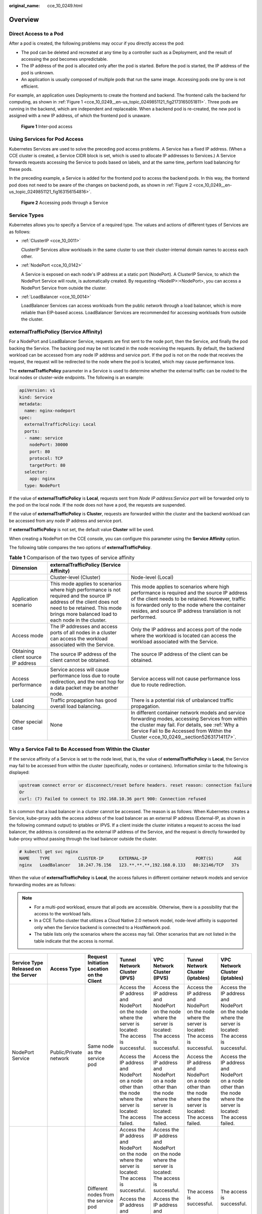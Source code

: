 :original_name: cce_10_0249.html

.. _cce_10_0249:

Overview
========

Direct Access to a Pod
----------------------

After a pod is created, the following problems may occur if you directly access the pod:

-  The pod can be deleted and recreated at any time by a controller such as a Deployment, and the result of accessing the pod becomes unpredictable.
-  The IP address of the pod is allocated only after the pod is started. Before the pod is started, the IP address of the pod is unknown.
-  An application is usually composed of multiple pods that run the same image. Accessing pods one by one is not efficient.

For example, an application uses Deployments to create the frontend and backend. The frontend calls the backend for computing, as shown in :ref:`Figure 1 <cce_10_0249__en-us_topic_0249851121_fig2173165051811>`. Three pods are running in the backend, which are independent and replaceable. When a backend pod is re-created, the new pod is assigned with a new IP address, of which the frontend pod is unaware.

.. _cce_10_0249__en-us_topic_0249851121_fig2173165051811:

.. figure:: /_static/images/en-us_image_0258894622.png
   :alt: **Figure 1** Inter-pod access

   **Figure 1** Inter-pod access

Using Services for Pod Access
-----------------------------

Kubernetes Services are used to solve the preceding pod access problems. A Service has a fixed IP address. (When a CCE cluster is created, a Service CIDR block is set, which is used to allocate IP addresses to Services.) A Service forwards requests accessing the Service to pods based on labels, and at the same time, perform load balancing for these pods.

In the preceding example, a Service is added for the frontend pod to access the backend pods. In this way, the frontend pod does not need to be aware of the changes on backend pods, as shown in :ref:`Figure 2 <cce_10_0249__en-us_topic_0249851121_fig163156154816>`.

.. _cce_10_0249__en-us_topic_0249851121_fig163156154816:

.. figure:: /_static/images/en-us_image_0258889981.png
   :alt: **Figure 2** Accessing pods through a Service

   **Figure 2** Accessing pods through a Service

Service Types
-------------

Kubernetes allows you to specify a Service of a required type. The values and actions of different types of Services are as follows:

-  :ref:`ClusterIP <cce_10_0011>`

   ClusterIP Services allow workloads in the same cluster to use their cluster-internal domain names to access each other.

-  :ref:`NodePort <cce_10_0142>`

   A Service is exposed on each node's IP address at a static port (NodePort). A ClusterIP Service, to which the NodePort Service will route, is automatically created. By requesting <NodeIP>:<NodePort>, you can access a NodePort Service from outside the cluster.

-  :ref:`LoadBalancer <cce_10_0014>`

   LoadBalancer Services can access workloads from the public network through a load balancer, which is more reliable than EIP-based access. LoadBalancer Services are recommended for accessing workloads from outside the cluster.

.. _cce_10_0249__section18134208069:

externalTrafficPolicy (Service Affinity)
----------------------------------------

For a NodePort and LoadBalancer Service, requests are first sent to the node port, then the Service, and finally the pod backing the Service. The backing pod may be not located in the node receiving the requests. By default, the backend workload can be accessed from any node IP address and service port. If the pod is not on the node that receives the request, the request will be redirected to the node where the pod is located, which may cause performance loss.

The **externalTrafficPolicy** parameter in a Service is used to determine whether the external traffic can be routed to the local nodes or cluster-wide endpoints. The following is an example:

.. code-block::

   apiVersion: v1
   kind: Service
   metadata:
     name: nginx-nodeport
   spec:
     externalTrafficPolicy: Local
     ports:
     - name: service
       nodePort: 30000
       port: 80
       protocol: TCP
       targetPort: 80
     selector:
       app: nginx
     type: NodePort

If the value of **externalTrafficPolicy** is **Local**, requests sent from *Node IP address:Service port* will be forwarded only to the pod on the local node. If the node does not have a pod, the requests are suspended.

If the value of **externalTrafficPolicy** is **Cluster**, requests are forwarded within the cluster and the backend workload can be accessed from any node IP address and service port.

If **externalTrafficPolicy** is not set, the default value **Cluster** will be used.

When creating a NodePort on the CCE console, you can configure this parameter using the **Service Affinity** option.

The following table compares the two options of **externalTrafficPolicy**.

.. table:: **Table 1** Comparison of the two types of service affinity

   +------------------------------------+--------------------------------------------------------------------------------------------------------------------------------------------------------------------------------------------------------------+-----------------------------------------------------------------------------------------------------------------------------------------------------------------------------------------------------------------------------------------------------------------+
   | Dimension                          | externalTrafficPolicy (Service Affinity)                                                                                                                                                                     |                                                                                                                                                                                                                                                                 |
   +====================================+==============================================================================================================================================================================================================+=================================================================================================================================================================================================================================================================+
   |                                    | Cluster-level (Cluster)                                                                                                                                                                                      | Node-level (Local)                                                                                                                                                                                                                                              |
   +------------------------------------+--------------------------------------------------------------------------------------------------------------------------------------------------------------------------------------------------------------+-----------------------------------------------------------------------------------------------------------------------------------------------------------------------------------------------------------------------------------------------------------------+
   | Application scenario               | This mode applies to scenarios where high performance is not required and the source IP address of the client does not need to be retained. This mode brings more balanced load to each node in the cluster. | This mode applies to scenarios where high performance is required and the source IP address of the client needs to be retained. However, traffic is forwarded only to the node where the container resides, and source IP address translation is not performed. |
   +------------------------------------+--------------------------------------------------------------------------------------------------------------------------------------------------------------------------------------------------------------+-----------------------------------------------------------------------------------------------------------------------------------------------------------------------------------------------------------------------------------------------------------------+
   | Access mode                        | The IP addresses and access ports of all nodes in a cluster can access the workload associated with the Service.                                                                                             | Only the IP address and access port of the node where the workload is located can access the workload associated with the Service.                                                                                                                              |
   +------------------------------------+--------------------------------------------------------------------------------------------------------------------------------------------------------------------------------------------------------------+-----------------------------------------------------------------------------------------------------------------------------------------------------------------------------------------------------------------------------------------------------------------+
   | Obtaining client source IP address | The source IP address of the client cannot be obtained.                                                                                                                                                      | The source IP address of the client can be obtained.                                                                                                                                                                                                            |
   +------------------------------------+--------------------------------------------------------------------------------------------------------------------------------------------------------------------------------------------------------------+-----------------------------------------------------------------------------------------------------------------------------------------------------------------------------------------------------------------------------------------------------------------+
   | Access performance                 | Service access will cause performance loss due to route redirection, and the next hop for a data packet may be another node.                                                                                 | Service access will not cause performance loss due to route redirection.                                                                                                                                                                                        |
   +------------------------------------+--------------------------------------------------------------------------------------------------------------------------------------------------------------------------------------------------------------+-----------------------------------------------------------------------------------------------------------------------------------------------------------------------------------------------------------------------------------------------------------------+
   | Load balancing                     | Traffic propagation has good overall load balancing.                                                                                                                                                         | There is a potential risk of unbalanced traffic propagation.                                                                                                                                                                                                    |
   +------------------------------------+--------------------------------------------------------------------------------------------------------------------------------------------------------------------------------------------------------------+-----------------------------------------------------------------------------------------------------------------------------------------------------------------------------------------------------------------------------------------------------------------+
   | Other special case                 | None                                                                                                                                                                                                         | In different container network models and service forwarding modes, accessing Services from within the cluster may fail. For details, see :ref:`Why a Service Fail to Be Accessed from Within the Cluster <cce_10_0249__section52631714117>`.                   |
   +------------------------------------+--------------------------------------------------------------------------------------------------------------------------------------------------------------------------------------------------------------+-----------------------------------------------------------------------------------------------------------------------------------------------------------------------------------------------------------------------------------------------------------------+

.. _cce_10_0249__section52631714117:

Why a Service Fail to Be Accessed from Within the Cluster
---------------------------------------------------------

If the service affinity of a Service is set to the node level, that is, the value of **externalTrafficPolicy** is **Local**, the Service may fail to be accessed from within the cluster (specifically, nodes or containers). Information similar to the following is displayed:

.. code-block::

   upstream connect error or disconnect/reset before headers. reset reason: connection failure
   Or
   curl: (7) Failed to connect to 192.168.10.36 port 900: Connection refused

It is common that a load balancer in a cluster cannot be accessed. The reason is as follows: When Kubernetes creates a Service, kube-proxy adds the access address of the load balancer as an external IP address (External-IP, as shown in the following command output) to iptables or IPVS. If a client inside the cluster initiates a request to access the load balancer, the address is considered as the external IP address of the Service, and the request is directly forwarded by kube-proxy without passing through the load balancer outside the cluster.

.. code-block::

   # kubectl get svc nginx
   NAME    TYPE           CLUSTER-IP      EXTERNAL-IP                   PORT(S)        AGE
   nginx   LoadBalancer   10.247.76.156   123.**.**.**,192.168.0.133   80:32146/TCP   37s

When the value of **externalTrafficPolicy** is **Local**, the access failures in different container network models and service forwarding modes are as follows:

.. note::

   -  For a multi-pod workload, ensure that all pods are accessible. Otherwise, there is a possibility that the access to the workload fails.
   -  In a CCE Turbo cluster that utilizes a Cloud Native 2.0 network model, node-level affinity is supported only when the Service backend is connected to a HostNetwork pod.
   -  The table lists only the scenarios where the access may fail. Other scenarios that are not listed in the table indicate that the access is normal.

+---------------------------------------------------------------------------+------------------------+--------------------------------------------------------------------------------+------------------------------------------------------------------------------------------------------------------+------------------------------------------------------------------------------------------------------------------+------------------------------------------------------------------------------------------------------------------+------------------------------------------------------------------------------------------------------------------+
| Service Type Released on the Server                                       | Access Type            | Request Initiation Location on the Client                                      | Tunnel Network Cluster (IPVS)                                                                                    | VPC Network Cluster (IPVS)                                                                                       | Tunnel Network Cluster (iptables)                                                                                | VPC Network Cluster (iptables)                                                                                   |
+===========================================================================+========================+================================================================================+==================================================================================================================+==================================================================================================================+==================================================================================================================+==================================================================================================================+
| NodePort Service                                                          | Public/Private network | Same node as the service pod                                                   | Access the IP address and NodePort on the node where the server is located: The access is successful.            | Access the IP address and NodePort on the node where the server is located: The access is successful.            | Access the IP address and NodePort on the node where the server is located: The access is successful.            | Access the IP address and NodePort on the node where the server is located: The access is successful.            |
|                                                                           |                        |                                                                                |                                                                                                                  |                                                                                                                  |                                                                                                                  |                                                                                                                  |
|                                                                           |                        |                                                                                | Access the IP address and NodePort on a node other than the node where the server is located: The access failed. | Access the IP address and NodePort on a node other than the node where the server is located: The access failed. | Access the IP address and NodePort on a node other than the node where the server is located: The access failed. | Access the IP address and NodePort on a node other than the node where the server is located: The access failed. |
+---------------------------------------------------------------------------+------------------------+--------------------------------------------------------------------------------+------------------------------------------------------------------------------------------------------------------+------------------------------------------------------------------------------------------------------------------+------------------------------------------------------------------------------------------------------------------+------------------------------------------------------------------------------------------------------------------+
|                                                                           |                        | Different nodes from the service pod                                           | Access the IP address and NodePort on the node where the server is located: The access is successful.            | Access the IP address and NodePort on the node where the server is located: The access is successful.            | The access is successful.                                                                                        | The access is successful.                                                                                        |
|                                                                           |                        |                                                                                |                                                                                                                  |                                                                                                                  |                                                                                                                  |                                                                                                                  |
|                                                                           |                        |                                                                                | Access the IP address and NodePort on a node other than the node where the server is located: The access failed. | Access the IP address and NodePort on a node other than the node where the server is located: The access failed. |                                                                                                                  |                                                                                                                  |
+---------------------------------------------------------------------------+------------------------+--------------------------------------------------------------------------------+------------------------------------------------------------------------------------------------------------------+------------------------------------------------------------------------------------------------------------------+------------------------------------------------------------------------------------------------------------------+------------------------------------------------------------------------------------------------------------------+
|                                                                           |                        | Other containers on the same node as the service pod                           | Access the IP address and NodePort on the node where the server is located: The access is successful.            | The access failed.                                                                                               | Access the IP address and NodePort on the node where the server is located: The access is successful.            | The access failed.                                                                                               |
|                                                                           |                        |                                                                                |                                                                                                                  |                                                                                                                  |                                                                                                                  |                                                                                                                  |
|                                                                           |                        |                                                                                | Access the IP address and NodePort on a node other than the node where the server is located: The access failed. |                                                                                                                  | Access the IP address and NodePort on a node other than the node where the server is located: The access failed. |                                                                                                                  |
+---------------------------------------------------------------------------+------------------------+--------------------------------------------------------------------------------+------------------------------------------------------------------------------------------------------------------+------------------------------------------------------------------------------------------------------------------+------------------------------------------------------------------------------------------------------------------+------------------------------------------------------------------------------------------------------------------+
|                                                                           |                        | Other containers on different nodes from the service pod                       | Access the IP address and NodePort on the node where the server is located: The access is successful.            | Access the IP address and NodePort on the node where the server is located: The access is successful.            | Access the IP address and NodePort on the node where the server is located: The access is successful.            | Access the IP address and NodePort on the node where the server is located: The access is successful.            |
|                                                                           |                        |                                                                                |                                                                                                                  |                                                                                                                  |                                                                                                                  |                                                                                                                  |
|                                                                           |                        |                                                                                | Access the IP address and NodePort on a node other than the node where the server is located: The access failed. | Access the IP address and NodePort on a node other than the node where the server is located: The access failed. | Access the IP address and NodePort on a node other than the node where the server is located: The access failed. | Access the IP address and NodePort on a node other than the node where the server is located: The access failed. |
+---------------------------------------------------------------------------+------------------------+--------------------------------------------------------------------------------+------------------------------------------------------------------------------------------------------------------+------------------------------------------------------------------------------------------------------------------+------------------------------------------------------------------------------------------------------------------+------------------------------------------------------------------------------------------------------------------+
| LoadBalancer Service using a dedicated load balancer                      | Private network        | Same node as the service pod                                                   | The access failed.                                                                                               | The access failed.                                                                                               | The access failed.                                                                                               | The access failed.                                                                                               |
+---------------------------------------------------------------------------+------------------------+--------------------------------------------------------------------------------+------------------------------------------------------------------------------------------------------------------+------------------------------------------------------------------------------------------------------------------+------------------------------------------------------------------------------------------------------------------+------------------------------------------------------------------------------------------------------------------+
|                                                                           |                        | Other containers on the same node as the service pod                           | The access failed.                                                                                               | The access failed.                                                                                               | The access failed.                                                                                               | The access failed.                                                                                               |
+---------------------------------------------------------------------------+------------------------+--------------------------------------------------------------------------------+------------------------------------------------------------------------------------------------------------------+------------------------------------------------------------------------------------------------------------------+------------------------------------------------------------------------------------------------------------------+------------------------------------------------------------------------------------------------------------------+
| nginx-ingress add-on connected with a dedicated load balancer (**Local**) | Private network        | Same node as cceaddon-nginx-ingress-controller pod                             | The access failed.                                                                                               | The access failed.                                                                                               | The access failed.                                                                                               | The access failed.                                                                                               |
+---------------------------------------------------------------------------+------------------------+--------------------------------------------------------------------------------+------------------------------------------------------------------------------------------------------------------+------------------------------------------------------------------------------------------------------------------+------------------------------------------------------------------------------------------------------------------+------------------------------------------------------------------------------------------------------------------+
|                                                                           |                        | Other containers on the same node as the cceaddon-nginx-ingress-controller pod | The access failed.                                                                                               | The access failed.                                                                                               | The access failed.                                                                                               | The access failed.                                                                                               |
+---------------------------------------------------------------------------+------------------------+--------------------------------------------------------------------------------+------------------------------------------------------------------------------------------------------------------+------------------------------------------------------------------------------------------------------------------+------------------------------------------------------------------------------------------------------------------+------------------------------------------------------------------------------------------------------------------+

The following methods can be used to solve this problem:

-  (**Recommended**) In the cluster, use the ClusterIP Service or service domain name for access.

-  Set **externalTrafficPolicy** of the Service to **Cluster**, which means cluster-level service affinity. Note that this affects source address persistence.

   .. code-block::

      apiVersion: v1
      kind: Service
      metadata:
        annotations:
          kubernetes.io/elb.class: union
          kubernetes.io/elb.autocreate: '{"type":"public","bandwidth_name":"cce-bandwidth","bandwidth_chargemode":"traffic","bandwidth_size":5,"bandwidth_sharetype":"PER","eip_type":"5_bgp","name":"james"}'
        labels:
          app: nginx
        name: nginx
      spec:
        externalTrafficPolicy: Cluster
        ports:
        - name: service0
          port: 80
          protocol: TCP
          targetPort: 80
        selector:
          app: nginx
        type: LoadBalancer

-  Leveraging the pass-through feature of the Service, kube-proxy is bypassed when the ELB address is used for access. The ELB load balancer is accessed first, and then the workload. For details, see :ref:`Configuring Passthrough Networking for a LoadBalancer Service <cce_10_0355>`.

   .. note::

      -  In a CCE standard cluster, after passthrough networking is configured for a dedicated load balancer, the private IP address of the load balancer cannot be accessed from the node where the workload pod resides or other containers on the same node as the workload.
      -  Passthrough networking is not supported for clusters of v1.15 or earlier.
      -  In IPVS network mode, the passthrough settings of Services connected to the same load balancer must be the same.
      -  If node-level (local) service affinity is used, **kubernetes.io/elb.pass-through** is automatically set to **onlyLocal** to enable pass-through.

   .. code-block::

      apiVersion: v1
      kind: Service
      metadata:
        annotations:
          kubernetes.io/elb.pass-through: "true"
          kubernetes.io/elb.class: union
          kubernetes.io/elb.autocreate: '{"type":"public","bandwidth_name":"cce-bandwidth","bandwidth_chargemode":"traffic","bandwidth_size":5,"bandwidth_sharetype":"PER","eip_type":"5_bgp","name":"james"}'
        labels:
          app: nginx
        name: nginx
      spec:
        externalTrafficPolicy: Local
        ports:
        - name: service0
          port: 80
          protocol: TCP
          targetPort: 80
        selector:
          app: nginx
        type: LoadBalancer

